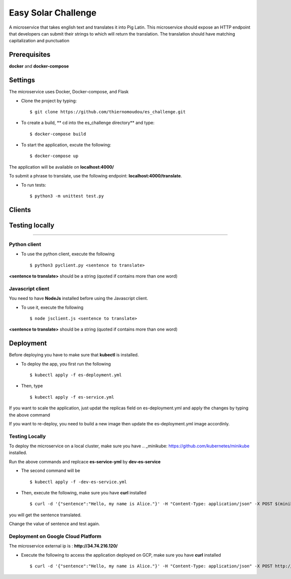 Easy Solar Challenge
==========

A microservice that takes english text and translates it into Pig Latin.
This microservice should expose an HTTP endpoint that developers can submit their strings to which will return the translation. The translation should have matching capitalization and punctuation

Prerequisites
--------

**docker** and **docker-compose**

Settings
--------
The microservice uses Docker, Docker-compose, and Flask

* Clone the project by typing::

    $ git clone https://github.com/thiernomoudou/es_challenge.git

* To create a build,  ** cd into the es_challenge directory** and type::

    $ docker-compose build


* To start the application,  excute the following::

    $ docker-compose up


The application will be available on **localhost:4000/**

To submit a phrase to translate, use the following endpoint:
**localhost:4000/translate**.

* To run tests::

    $ python3 -m unittest test.py


Clients
--------

Testing locally
----------------
----------------

Python client
^^^^^^^^^^^^^^

* To use the python client, execute the following ::

    $ python3 pyclient.py <sentence to translate>

**<sentence to translate>** should be a string (quoted if contains more than one word)


Javascript client
^^^^^^^^^^^^^^

You need to have **NodeJs** installed before using the Javascript client.

* To use it, execute the following ::

    $ node jsclient.js <sentence to translate>

**<sentence to translate>** should be a string (quoted if contains more than one word)

Deployment
-----------

Before deploying you have to make sure that **kubectl** is installed.

* To deploy the app, you first run the following ::

    $ kubectl apply -f es-deployment.yml

* Then, type  ::

    $ kubectl apply -f es-service.yml


If you want to scale the application, just updat the replicas field on es-deployment.yml and
apply the changes by typing the above command


If you want to re-deploy, you need to build a new image then update the es-deployment.yml image accordinly.

Testing Locally
^^^^^^^^^^^^^^^^
To deploy the microservice on a local cluster, make sure you have .. _minikube: https://github.com/kubernetes/minikube installed.

Run the above commands and replcace **es-service-yml** by **dev-es-service**

* The second command will be  ::

    $ kubectl apply -f -dev-es-service.yml

* Then, execute the following, make sure you have **curl** installed  ::

    $ curl -d '{"sentence":"Hello, my name is Alice."}' -H "Content-Type: application/json" -X POST $(minikube ip):31000/translate

you will get the sentence translated.

Change the value of sentence and test again.

Deployment on Google Cloud Platform
^^^^^^^^^^^^^^^^^^^^^^^^^^^^^^^^^^^
The microservice external ip is : **http://34.74.216.120/**

* Execute the following to access the application deployed on GCP, make sure you have **curl** installed  ::

    $ curl -d '{"sentence":"Hello, my name is Alice."}' -H "Content-Type: application/json" -X POST http://34.74.216.120/translate
